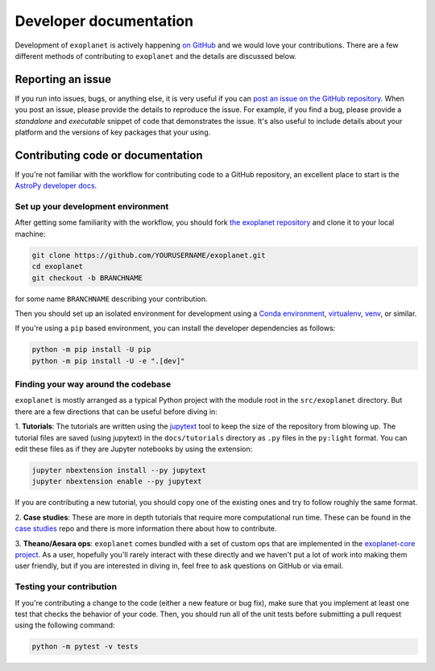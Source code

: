 .. _dev:

Developer documentation
=======================

Development of ``exoplanet`` is actively happening `on GitHub
<https://github.com/exoplanet-dev/exoplanet>`_ and we would love your
contributions. There are a few different methods of contributing to
``exoplanet`` and the details are discussed below.

Reporting an issue
------------------

If you run into issues, bugs, or anything else, it is very useful if you can
`post an issue on the GitHub repository
<https://github.com/exoplanet-dev/exoplanet/issues>`_. When you post an issue,
please provide the details to reproduce the issue. For example, if you find a
bug, please provide a *standalone* and *executable* snippet of code that
demonstrates the issue. It's also useful to include details about your platform
and the versions of key packages that your using.


Contributing code or documentation
----------------------------------

If you're not familiar with the workflow for contributing code to a GitHub
repository, an excellent place to start is the `AstroPy developer docs
<https://docs.astropy.org/en/stable/development/workflow/development_workflow.html>`_.


Set up your development environment
+++++++++++++++++++++++++++++++++++

After getting some familiarity with the workflow, you should fork `the exoplanet
repository <https://github.com/exoplanet-dev/exoplanet>`_ and clone it to your
local machine:

.. code-block:: bash

    git clone https://github.com/YOURUSERNAME/exoplanet.git
    cd exoplanet
    git checkout -b BRANCHNAME

for some name ``BRANCHNAME`` describing your contribution.

Then you should set up an isolated environment for development using a `Conda
environment
<https://docs.conda.io/projects/conda/en/latest/user-guide/tasks/manage-environments.html>`_,
`virtualenv <https://virtualenv.pypa.io/>`_, `venv
<https://docs.python.org/3/library/venv.html>`_, or similar.

If you're using a ``pip`` based environment, you can install the developer
dependencies as follows:

.. code-block:: bash

    python -m pip install -U pip
    python -m pip install -U -e ".[dev]"


Finding your way around the codebase
++++++++++++++++++++++++++++++++++++

``exoplanet`` is mostly arranged as a typical Python project with the module
root in the ``src/exoplanet`` directory. But there are a few directions that can
be useful before diving in:

1. **Tutorials**: The tutorials are written using the `jupytext
<https://github.com/mwouts/jupytext>`_ tool to keep the size of the repository
from blowing up. The tutorial files are saved (using jupytext) in the
``docs/tutorials`` directory as ``.py`` files in the ``py:light`` format. You
can edit these files as if they are Jupyter notebooks by using the extension:

.. code-block:: bash

    jupyter nbextension install --py jupytext
    jupyter nbextension enable --py jupytext

If you are contributing a new tutorial, you should copy one of the existing ones
and try to follow roughly the same format.

2. **Case studies**: These are more in depth tutorials that require more
computational run time. These can be found in the `case studies
<https://github.com/exoplanet-dev/case-studies>`_ repo and there is more
information there about how to contribute.

3. **Theano/Aesara ops**: ``exoplanet`` comes bundled with a set of custom ops
that are implemented in the `exoplanet-core project
<https://github.com/exoplanet-dev/exoplanet-core>`_. As a user, hopefully you'll
rarely interact with these directly and we haven't put a lot of work into making
them user friendly, but if you are interested in diving in, feel free to ask
questions on GitHub or via email.


Testing your contribution
+++++++++++++++++++++++++

If you're contributing a change to the code (either a new feature or bug fix),
make sure that you implement at least one test that checks the behavior of your
code. Then, you should run all of the unit tests before submitting a pull
request using the following command:

.. code-block:: bash

    python -m pytest -v tests
